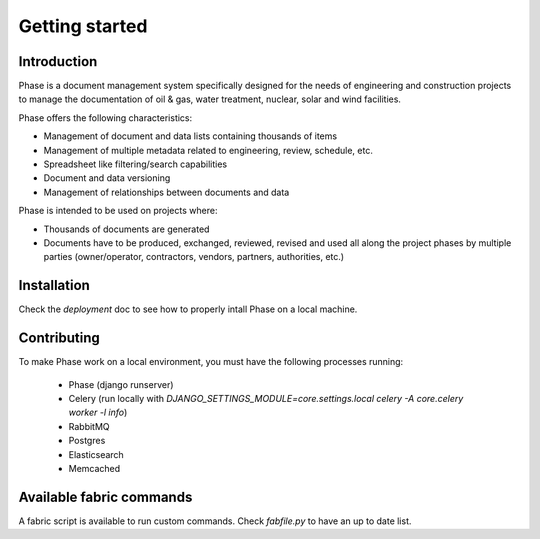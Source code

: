 Getting started
###############

Introduction
------------

Phase is a document management system specifically designed for the needs of engineering and construction projects to manage the documentation of oil & gas, water treatment, nuclear, solar and wind facilities.

Phase offers the following characteristics:

* Management of document and data lists containing thousands of items
* Management of multiple metadata related to engineering, review, schedule, etc.
* Spreadsheet like filtering/search capabilities
* Document and data versioning
* Management of relationships between documents and data

Phase is intended to be used on projects where:

* Thousands of documents are generated
* Documents have to be produced, exchanged, reviewed, revised and used all along the project phases by multiple parties (owner/operator, contractors, vendors, partners, authorities, etc.)


Installation
------------

Check the `deployment` doc to see how to properly intall Phase on a local
machine.

Contributing
------------

To make Phase work on a local environment, you must have the following
processes running:

 * Phase (django runserver)
 * Celery (run locally with *DJANGO_SETTINGS_MODULE=core.settings.local celery -A
   core.celery worker -l info*)
 * RabbitMQ
 * Postgres
 * Elasticsearch
 * Memcached


Available fabric commands
-------------------------

A fabric script is available to run custom commands. Check `fabfile.py` to have
an up to date list.
